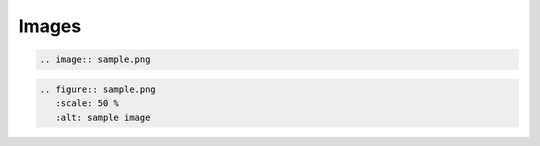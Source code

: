 ======
Images
======

.. code-block:: rst

   .. image:: sample.png

.. image:: sample.png

.. code-block:: rst

   .. figure:: sample.png
      :scale: 50 %
      :alt: sample image

.. figure:: sample.png
   :scale: 50 %
   :alt: sample image
